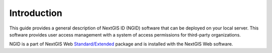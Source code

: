 .. _ngidop_intro:

Introduction
========

This guide provides a general description of NextGIS ID (NGID) software that can be deployed on your local server. This software provides user access management with a system of access permissions for third-party organizations.

NGID is a part of NextGIS Web `Standard/Extended <https://nextgis.com/pricing/>`_ package and is installed with the NextGIS Web software.
